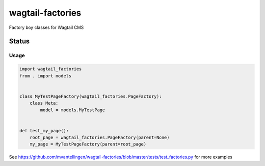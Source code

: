 =================
wagtail-factories
=================

Factory boy classes for Wagtail CMS

.. start-no-pypi

Status
------

.. image:: https://readthedocs.org/projects/wagtail-factories/badge/?version=latest
    :target: https://readthedocs.org/projects/wagtail-factories/
   
.. image:: https://travis-ci.org/mvantellingen/wagtail-factories.svg?branch=master
    :target: https://travis-ci.org/mvantellingen/wagtail-factories


.. image:: https://img.shields.io/pypi/v/wagtail-factories.svg
    :target: https://pypi.python.org/pypi/wagtail-factories/

.. end-no-pypi

Usage
=====
.. code-block:: django


    import wagtail_factories
    from . import models


    class MyTestPageFactory(wagtail_factories.PageFactory):
        class Meta:
            model = models.MyTestPage


    def test_my_page():
        root_page = wagtail_factories.PageFactory(parent=None)
        my_page = MyTestPageFactory(parent=root_page)

See https://github.com/mvantellingen/wagtail-factories/blob/master/tests/test_factories.py for more examples
